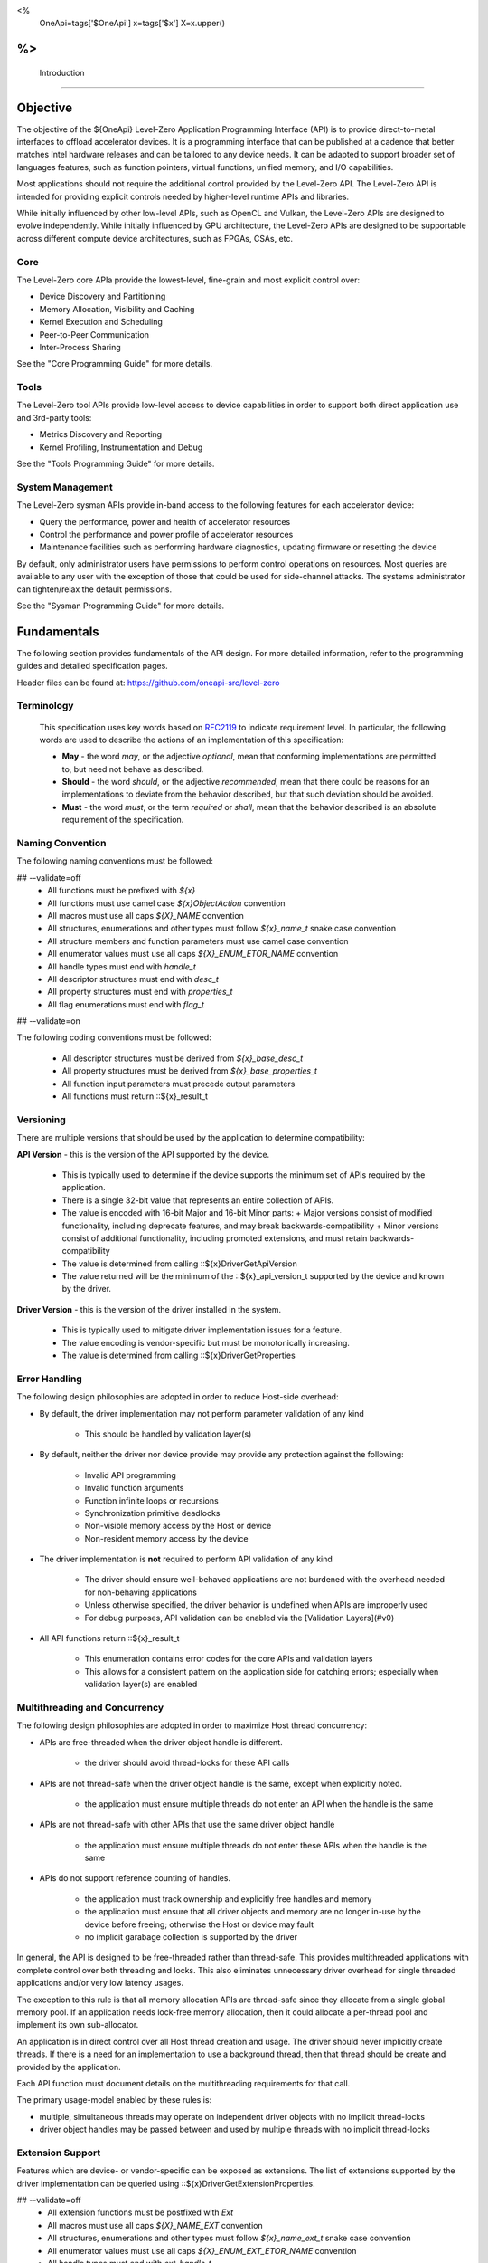 ﻿
<%
    OneApi=tags['$OneApi']
    x=tags['$x']
    X=x.upper()
%>
==============
 Introduction
==============

Objective
=========

The objective of the ${OneApi} Level-Zero Application Programming Interface (API) is to provide
direct-to-metal interfaces to offload accelerator devices. It is a
programming interface that can be published at a cadence that better
matches Intel hardware releases and can be tailored to any device needs.
It can be adapted to support broader set of languages features, such as
function pointers, virtual functions, unified memory, and I/O
capabilities.

.. image:: ../images/one_api_sw_stack.png

Most applications should not require the additional control provided by
the Level-Zero API. The Level-Zero API is intended for providing
explicit controls needed by higher-level runtime APIs and libraries.

While initially influenced by other low-level APIs, such as OpenCL and Vulkan,
the Level-Zero APIs are designed to evolve independently. While initially
influenced by GPU architecture, the Level-Zero APIs are designed to be supportable
across different compute device architectures, such as FPGAs, CSAs, etc.

Core
----

The Level-Zero core APIa provide the lowest-level, fine-grain and most explicit control over:

- Device Discovery and Partitioning
- Memory Allocation, Visibility and Caching
- Kernel Execution and Scheduling
- Peer-to-Peer Communication
- Inter-Process Sharing

See the "Core Programming Guide" for more details.

Tools
-----

The Level-Zero tool APIs provide low-level access to device capabilities in order to support both 
direct application use and 3rd-party tools:

- Metrics Discovery and Reporting
- Kernel Profiling, Instrumentation and Debug

See the "Tools Programming Guide" for more details.

System Management
-----------------

The Level-Zero sysman APIs provide in-band access to the following features for each accelerator device:

- Query the performance, power and health of accelerator resources
- Control the performance and power profile of accelerator resources
- Maintenance facilities such as performing hardware diagnostics, updating firmware or resetting the device

By default, only administrator users have permissions to perform control
operations on resources. Most queries are available to any user with the
exception of those that could be used for side-channel attacks. The
systems administrator can tighten/relax the default permissions.

See the "Sysman Programming Guide" for more details.

Fundamentals
============

The following section provides fundamentals of the API design.
For more detailed information, refer to the programming guides and
detailed specification pages.

Header files can be found at: https://github.com/oneapi-src/level-zero

Terminology
-----------

  This specification uses key words based on
  `RFC2119 <https://www.ietf.org/rfc/rfc2119.txt>`__ to indicate
  requirement level. In particular, the following words are used to
  describe the actions of an implementation of this specification:
  
  - **May** - the word *may*, or the adjective *optional*, mean that conforming implementations are permitted to, but need not behave as described.
  - **Should** - the word *should*, or the adjective *recommended*, mean that there could be reasons for an implementations to deviate from the behavior described, but that such deviation should be avoided.
  - **Must** - the word *must*, or the term *required* or *shall*, mean that the behavior described is an absolute requirement of the specification.

Naming Convention
-----------------

The following naming conventions must be followed:

## --validate=off
  - All functions must be prefixed with `${x}`
  - All functions must use camel case `${x}ObjectAction` convention
  - All macros must use all caps `${X}_NAME` convention
  - All structures, enumerations and other types must follow `${x}_name_t` snake case convention
  - All structure members and function parameters must use camel case convention
  - All enumerator values must use all caps `${X}_ENUM_ETOR_NAME` convention
  - All handle types must end with `handle_t`
  - All descriptor structures must end with `desc_t`
  - All property structures must end with `properties_t`
  - All flag enumerations must end with `flag_t`
## --validate=on

The following coding conventions must be followed:

  - All descriptor structures must be derived from `${x}_base_desc_t`
  - All property structures must be derived from `${x}_base_properties_t`
  - All function input parameters must precede output parameters
  - All functions must return ::${x}_result_t

Versioning
----------

There are multiple versions that should be used by the application to determine compatibility:

**API Version** - this is the version of the API supported by the device.

  - This is typically used to determine if the device supports the minimum set of APIs required by the application.
  - There is a single 32-bit value that represents an entire collection of APIs.
  - The value is encoded with 16-bit Major and 16-bit Minor parts:
    + Major versions consist of modified functionality, including deprecate features, and may break backwards-compatibility
    + Minor versions consist of additional functionality, including promoted extensions, and must retain backwards-compatibility
  - The value is determined from calling ::${x}DriverGetApiVersion
  - The value returned will be the minimum of the ::${x}_api_version_t supported by the device and known by the driver.

**Driver Version** - this is the version of the driver installed in the system.

  - This is typically used to mitigate driver implementation issues for a feature.
  - The value encoding is vendor-specific but must be monotonically increasing.
  - The value is determined from calling ::${x}DriverGetProperties

Error Handling
--------------

The following design philosophies are adopted in order to reduce Host-side overhead:

* By default, the driver implementation may not perform parameter validation of any kind

    * This should be handled by validation layer(s)

* By default, neither the driver nor device provide may provide any protection against the following:

   * Invalid API programming
   * Invalid function arguments
   * Function infinite loops or recursions
   * Synchronization primitive deadlocks
   * Non-visible memory access by the Host or device
   * Non-resident memory access by the device

* The driver implementation is **not** required to perform API validation of any kind

   * The driver should ensure well-behaved applications are not burdened with the overhead needed for non-behaving applications
   * Unless otherwise specified, the driver behavior is undefined when APIs are improperly used
   * For debug purposes, API validation can be enabled via the [Validation Layers](#v0)

* All API functions return ::${x}_result_t

   * This enumeration contains error codes for the core APIs and validation layers
   * This allows for a consistent pattern on the application side for catching errors; especially when validation layer(s) are enabled

Multithreading and Concurrency
------------------------------

The following design philosophies are adopted in order to maximize Host thread concurrency:

- APIs are free-threaded when the driver object handle is different.

    + the driver should avoid thread-locks for these API calls

- APIs are not thread-safe when the driver object handle is the same, except when explicitly noted.

    + the application must ensure multiple threads do not enter an API when the handle is the same

- APIs are not thread-safe with other APIs that use the same driver object handle

    + the application must ensure multiple threads do not enter these APIs when the handle is the same

- APIs do not support reference counting of handles.

    + the application must track ownership and explicitly free handles and memory
    + the application must ensure that all driver objects and memory are no longer in-use by the device before freeing; otherwise the Host or device may fault
    + no implicit garabage collection is supported by the driver

In general, the API is designed to be free-threaded rather than thread-safe.
This provides multithreaded applications with complete 
control over both threading and locks. This also eliminates unnecessary
driver overhead for single threaded applications and/or very low latency
usages.

The exception to this rule is that all memory allocation APIs are
thread-safe since they allocate from a single global memory pool. If an
application needs lock-free memory allocation, then it could allocate a
per-thread pool and implement its own sub-allocator.

An application is in direct control over all Host thread creation and
usage. The driver should never implicitly create threads. If there is a
need for an implementation to use a background thread, then that thread
should be create and provided by the application.

Each API function must document details on the multithreading
requirements for that call.

The primary usage-model enabled by these rules is:

- multiple, simultaneous threads may operate on independent driver objects with no implicit thread-locks
- driver object handles may be passed between and used by multiple threads with no implicit thread-locks

Extension Support
-----------------

Features which are device- or vendor-specific can be exposed as extensions.
The list of extensions supported by the driver implementation can be queried using ::${x}DriverGetExtensionProperties.

## --validate=off
  - All extension functions must be postfixed with `Ext`
  - All macros must use all caps `${X}_NAME_EXT` convention
  - All structures, enumerations and other types must follow `${x}_name_ext_t` snake case convention
  - All enumerator values must use all caps `${X}_ENUM_EXT_ETOR_NAME` convention
  - All handle types must end with `ext_handle_t`
  - All descriptor structures must end with `ext_desc_t`
  - All property structures must end with `ext_properties_t`
  - All flag enumerations must end with `ext_flag_t`
## --validate=on

"Experimental" extensions require additional experimentation and feedback from application vendors
before ratification, therefore applications should not rely on experimental extensions in production.

## --validate=off
  - Experimental extensions may be added and removed from the driver at any time.
  - Experimental extensions are not guaranteed to be forward- or backward-compatible between versions.
  - Experimental extensions are not guaranteed to be supported in production driver releases; and may appear and disappear from release to release.
  - All extension functions must be postfixed with `Exp`
  - All macros must use all caps `${X}_NAME_EXP` convention
  - All structures, enumerations and other types must follow `${x}_name_exp_t` snake case convention
  - All enumerator values must use all caps `${X}_ENUM_EXP_ETOR_NAME` convention
  - All handle types must end with `exp_handle_t`
  - All descriptor structures must end with `exp_desc_t`
  - All property structures must end with `exp_properties_t`
  - All flag enumerations must end with `exp_flag_t`
## --validate=on

Application Binary Interface
----------------------------

The Level-Zero C APIs are provided to applications by a shared import library.
## --validate=off
C/C++ applications must include "${x}_api.h" and link with "${x}_api.lib".
## --validate=on
The Level-Zero C Device-Driver Interfaces (DDIs) are provided to the import library by the shared loader and driver libraries.
## --validate=off
C/C++ loaders and drivers must include "${x}_ddi.h".
## --validate=on

The implementation of these libraries must use the default Application Binary Interface (ABI) of the standard C compiler for the platform.
An ABI in this context means the size, alignment, and layout of C data types; the procedure calling convention;
and the naming convention for shared library symbols corresponding to C functions. 

On platforms where Level-Zero is provided as a shared library, library symbols beginning with "${x}", "${x}t" or "${x}s" 
and followed by a digit or uppercase letter are reserved for use by the implementation. 
Applications which use Level-Zero must not provide definitions of these symbols. 
This allows the Level-Zero shared library to be updated with additional symbols for new API versions or extensions without causing symbol conflicts with existing applications.

